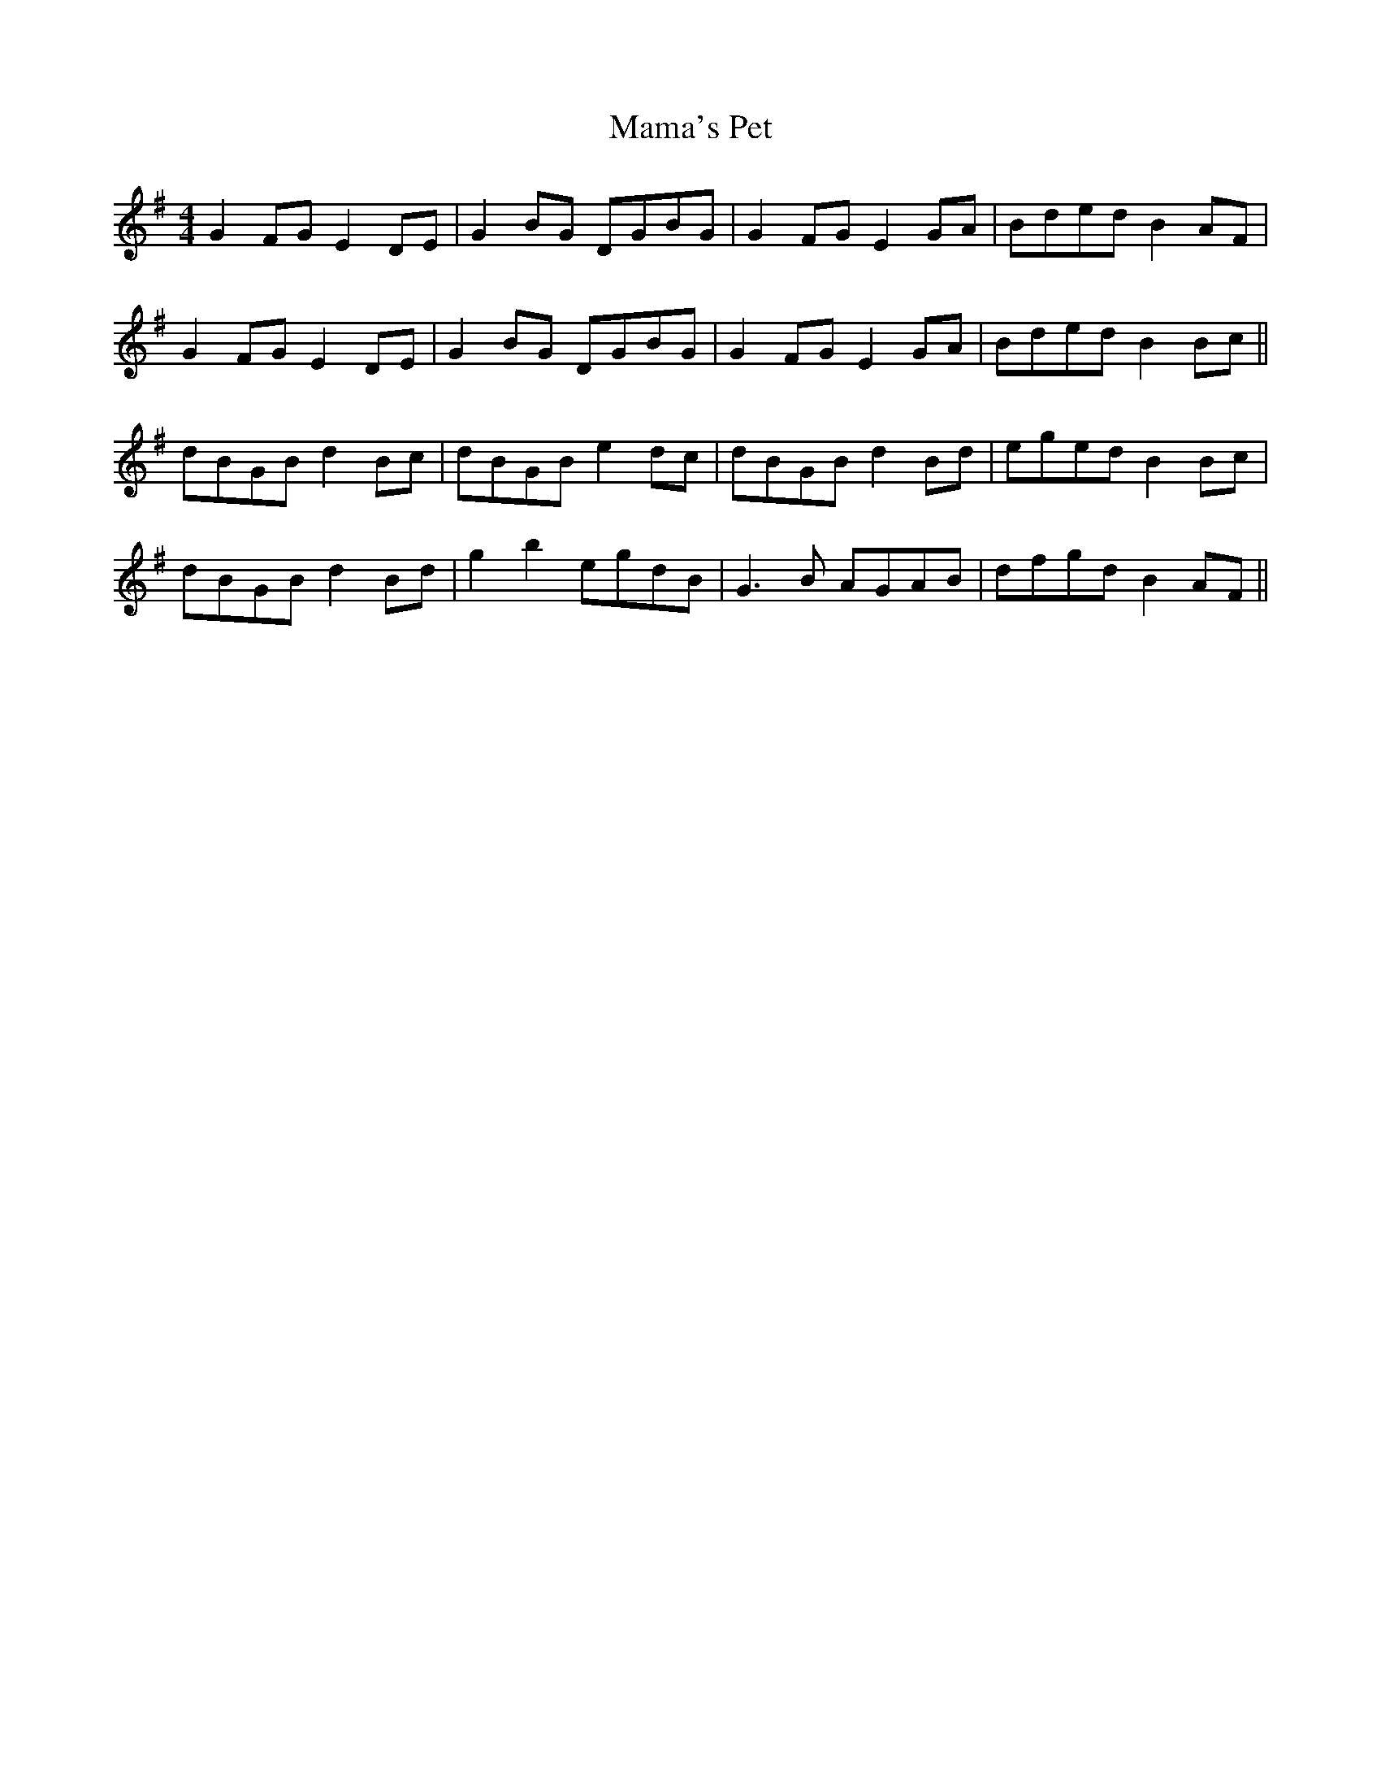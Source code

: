 X: 25239
T: Mama's Pet
R: reel
M: 4/4
K: Gmajor
G2FG E2DE|G2BG DGBG|G2FG E2GA|Bded B2AF|
G2FG E2DE|G2BG DGBG|G2FG E2GA|Bded B2Bc||
dBGB d2Bc|dBGB e2dc|dBGB d2Bd|eged B2Bc|
dBGB d2Bd|g2b2 egdB|G3B AGAB|dfgd B2AF||

